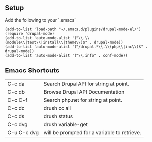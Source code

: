 ** Setup

Add the following to your `.emacs`.

#+BEGIN_SRC
    (add-to-list 'load-path "~/.emacs.d/plugins/drupal-mode-el/")
    (require 'drupal-mode)
    (add-to-list 'auto-mode-alist '("\\.\\(module\\|test\\|install\\|theme\\)$" . drupal-mode))
    (add-to-list 'auto-mode-alist '("/drupal.*\\.\\(php\\|inc\\)$" . drupal-mode))
    (add-to-list 'auto-mode-alist '("\\.info" . conf-mode))
#+END_SRC

** Emacs Shortcuts

| C-c da     |Search Drupal API for string at point. |
| C-c db     |Browse Drupal API Documentation |
| C-c C-f    |Search php.net for string at point. |
| C-c dc     |drush cc all |
| C-c ds     |drush status |
| C-c dvg    |drush variable-get |
| C-u C-c dvg |will be prompted for a variable to retrieve. |
